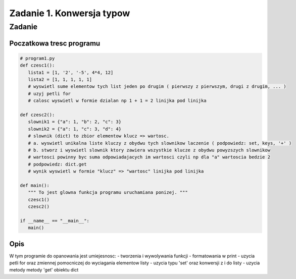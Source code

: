 ==========================
Zadanie 1. Konwersja typow
==========================


Zadanie
=======

Poczatkowa tresc programu
-------------------------

.. code-block:: python

  # program1.py
  def czesc1():
     lista1 = [1, '2', '-5', 4*4, 12]
     lista2 = [1, 1, 1, 1, 1]
     # wyswietl sume elementow tych list jeden po drugim ( pierwszy z pierwszym, drugi z drugim, ... )
     # uzyj petli for
     # calosc wyswietl w formie dzialan np 1 + 1 = 2 linijka pod linijka
  
  def czesc2():
     slownik1 = {"a": 1, "b": 2, "c": 3}
     slownik2 = {"a": 1, "c": 3, "d": 4}
     # slownik (dict) to zbior elementow klucz => wartosc.
     # a. wyswietl unikalna liste kluczy z obydwu tych slownikow laczenie ( podpowiedz: set, keys, '+' )
     # b. stworz i wyswietl slownik ktory zawiera wszystkie klucze z obydwu powyzszych slownikow
     # wartosci powinny byc suma odpowiadajacych im wartosci czyli np dla "a" wartoscia bedzie 2
     # podpowiedz: dict.get
     # wynik wyswietl w formie "klucz" => "wartosc" linijka pod linijka
  
  def main():
     """ To jest glowna funkcja programu uruchamiana ponizej. """
     czesc1()
     czesc2()
  
  if __name__ == "__main__":
     main()

Opis
----
W tym programie do opanowania jest umiejesnosc:
- tworzenia i wywolywania funkcji
- formatowania w print
- uzycia petli for oraz zmiennej pomocniczej do wyciagania elementow listy
- uzycia typu 'set' oraz konwersji z i do listy
- uzycia metody metody 'get' obiektu dict 


